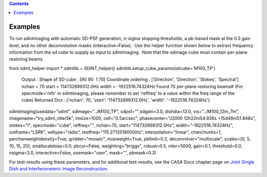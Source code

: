 .. contents::
   :depth: 3
..

.. container::
   :name: viewlet-above-content-title

Examples
========

.. container::
   :name: viewlet-below-content-title

.. container:: section
   :name: viewlet-above-content-body

.. container:: section
   :name: content-core

   .. container::
      :name: parent-fieldname-text

      To run sdintimaging with automatic SD-PSF generation, n-sigma
      stopping thresholds, a pb-based mask at the 0.3 gain level, and no
      other deconvolution masks (interactive=False).  Use the helper
      function shown below to extract frequency information from the sd
      cube to supply as input to sdintimaging.  Note that the sdimage
      cube must contain per-plane restoring beams.

      .. container:: casa-input-box

         from sdint_helper import \*
         sdintlib = SDINT_helper()
         sdintlib.setup_cube_params(sdcube='M100_TP')
            Output : Shape of SD cube : [90 90  1 70]
            Coordinate ordering : ['Direction', 'Direction', 'Stokes',
            'Spectral']
            nchan = 70
            start = 114732899312.0Hz
            width = -1922516.74324Hz
            Found 70 per-plane restoring beams#
            (For specmode='mfs' in sdintimaging, please remember to set
            'reffreq' to a value within the freq range of the cube)
            Returned Dict : {'nchan': 70, 'start': '114732899312.0Hz',
            'width': '-1922516.74324Hz'}

         sdintimaging(usedata="sdint", sdimage="../M100_TP",
         sdpsf="",sdgain=3.0, dishdia=12.0, vis="../M100_12m_7m",
         imagename="try_sdint_niter5k", imsize=1000, cell="0.5arcsec",
         phasecenter="J2000 12h22m54.936s +15d48m51.848s", stokes="I",
         specmode="cube", reffreq="", nchan=70,
         start="114732899312.0Hz", width="-1922516.74324Hz",
         outframe="LSRK", veltype="radio", restfreq="115.271201800GHz",
         interpolation="linear", chanchunks=1,
         perchanweightdensity=True, gridder="mosaic", mosweight=True,
         pblimit=0.2, deconvolver="multiscale", scales=[0, 5, 10, 15,
         20], smallscalebias=0.0, pbcor=False, weighting="briggs",
         robust=0.5, niter=5000, gain=0.1, threshold=0.0, nsigma=3.0,
         interactive=False, usemask="user", mask="", pbmask=0.3)

      For test-results using these parameters, and for additional
      test-results, see the CASA Docs chapter page on `Joint Single Dish
      and Interferometeric Image
      Reconstruction <https://casa.nrao.edu/casadocs-devel/stable/imaging/image-combination/joint-sd-and-interferometer-image-reconstruction>`__.

       

       

.. container:: section
   :name: viewlet-below-content-body
